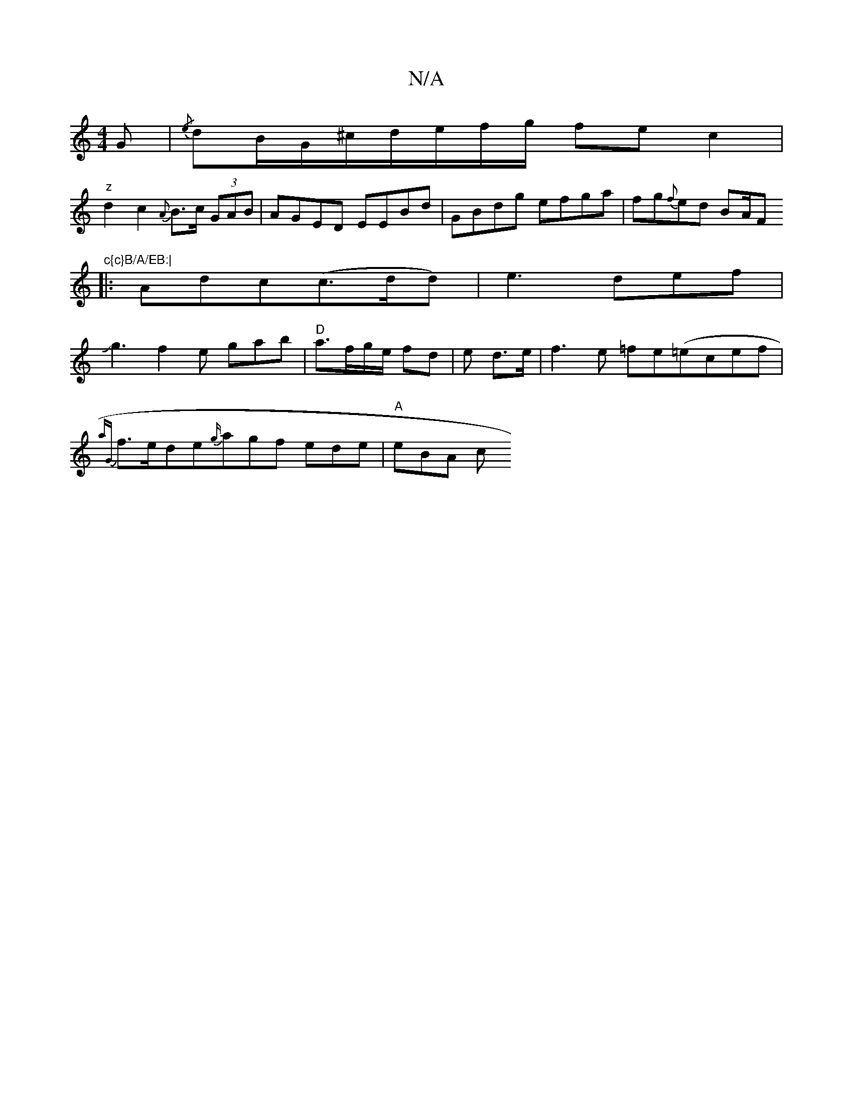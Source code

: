 X:1
T:N/A
M:4/4
R:N/A
K:Cmajor
G|{/e}dB/G/^c/d/e/f/g/ fe c2 |
"z"d2c2{A}B>c (3GAB|AGED EEBd|GBdg efga|fg{f}ed BA/F#"c{c}B/A/EB:|
|:Adc(c>dd)|e3def|
Jg3f2e gab|"D"a3/f/g/e/ fd|e1 d3/2e/|f3e =fe(=e1cef|
{aG}f>ede{g/}agf ede|"A" eBA c